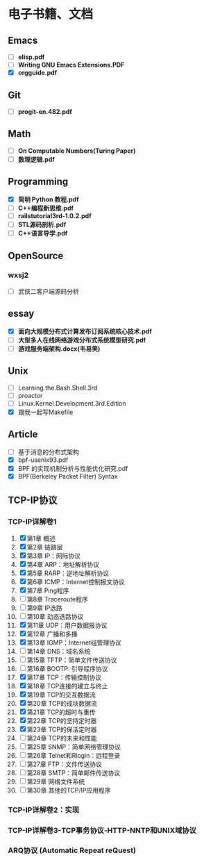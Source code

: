 * 电子书籍、文档

** Emacs

   * [ ] *elisp.pdf*
   * [ ] *Writing GNU Emacs Extensions.PDF*
   * [X] *orgguide.pdf*

** Git

   * [ ] *progit-en.482.pdf*

** Math

   * [ ] *On Computable Numbers(Turing Paper)*
   * [ ] *数理逻辑.pdf*

** Programming

   * [X] *简明 Python 教程.pdf*
   * [ ] *C++编程新思维.pdf*
   * [ ] *railstutorial3rd-1.0.2.pdf*
   * [ ] *STL源码剖析.pdf*
   * [ ] *C++语言导学.pdf*

** OpenSource

*** wxsj2

	* [ ] 武侠二客户端源码分析

** essay

   * [X] *面向大规模分布式计算发布订阅系统核心技术.pdf*
   * [ ] *大型多人在线网络游戏分布式系统模型研究.pdf*
   * [ ] *游戏服务端架构.docx(韦易笑)*

** Unix

   * [ ] Learning.the.Bash.Shell.3rd
   * [ ] proactor
   * [ ] Linux.Kernel.Development.3rd.Edition
   * [X] 跟我一起写Makefile

** Article

   * [ ] 基于消息的分布式架构
   * [X] bpf-usenix93.pdf
   * [X] BPF 的实现机制分析与性能优化研究.pdf
   * [X] BPF(Berkeley Packet Filter) Syntax

** TCP-IP协议

*** TCP-IP详解卷1
	1. [X] 第1章   概述
	2. [X] 第2章   链路层
	3. [X] 第3章   IP：网际协议
	4. [X] 第4章   ARP：地址解析协议
	5. [X] 第5章   RARP：逆地址解析协议
	6. [X] 第6章   ICMP：Internet控制报文协议
	7. [X] 第7章   Ping程序
	8. [ ] 第8章   Traceroute程序
	9. [ ] 第9章   IP选路
	10. [ ] 第10章   动态选路协议
	11. [X] 第11章   UDP：用户数据报协议
	12. [X] 第12章   广播和多播
	13. [X] 第13章   IGMP：Internet组管理协议
	14. [ ] 第14章   DNS：域名系统
	15. [ ] 第15章   TFTP：简单文件传送协议
	16. [ ] 第16章   BOOTP: 引导程序协议
	17. [X] 第17章   TCP：传输控制协议
	18. [X] 第18章   TCP连接的建立与终止
	19. [X] 第19章   TCP的交互数据流
	20. [X] 第20章   TCP的成块数据流
	21. [X] 第21章   TCP的超时与重传
	22. [X] 第22章   TCP的坚持定时器
	23. [X] 第23章   TCP的保活定时器
	24. [ ] 第24章   TCP的未来和性能
	25. [ ] 第25章   SNMP：简单网络管理协议
	26. [ ] 第26章   Telnet和Rlogin：远程登录
	27. [ ] 第27章   FTP：文件传送协议
	28. [ ] 第28章   SMTP：简单邮件传送协议
	29. [ ] 第29章   网络文件系统
	30. [ ] 第30章   其他的TCP/IP应用程序
*** TCP-IP详解卷2：实现
*** TCP-IP详解卷3-TCP事务协议-HTTP-NNTP和UNIX域协议
*** ARQ协议 (Automatic Repeat reQuest)
